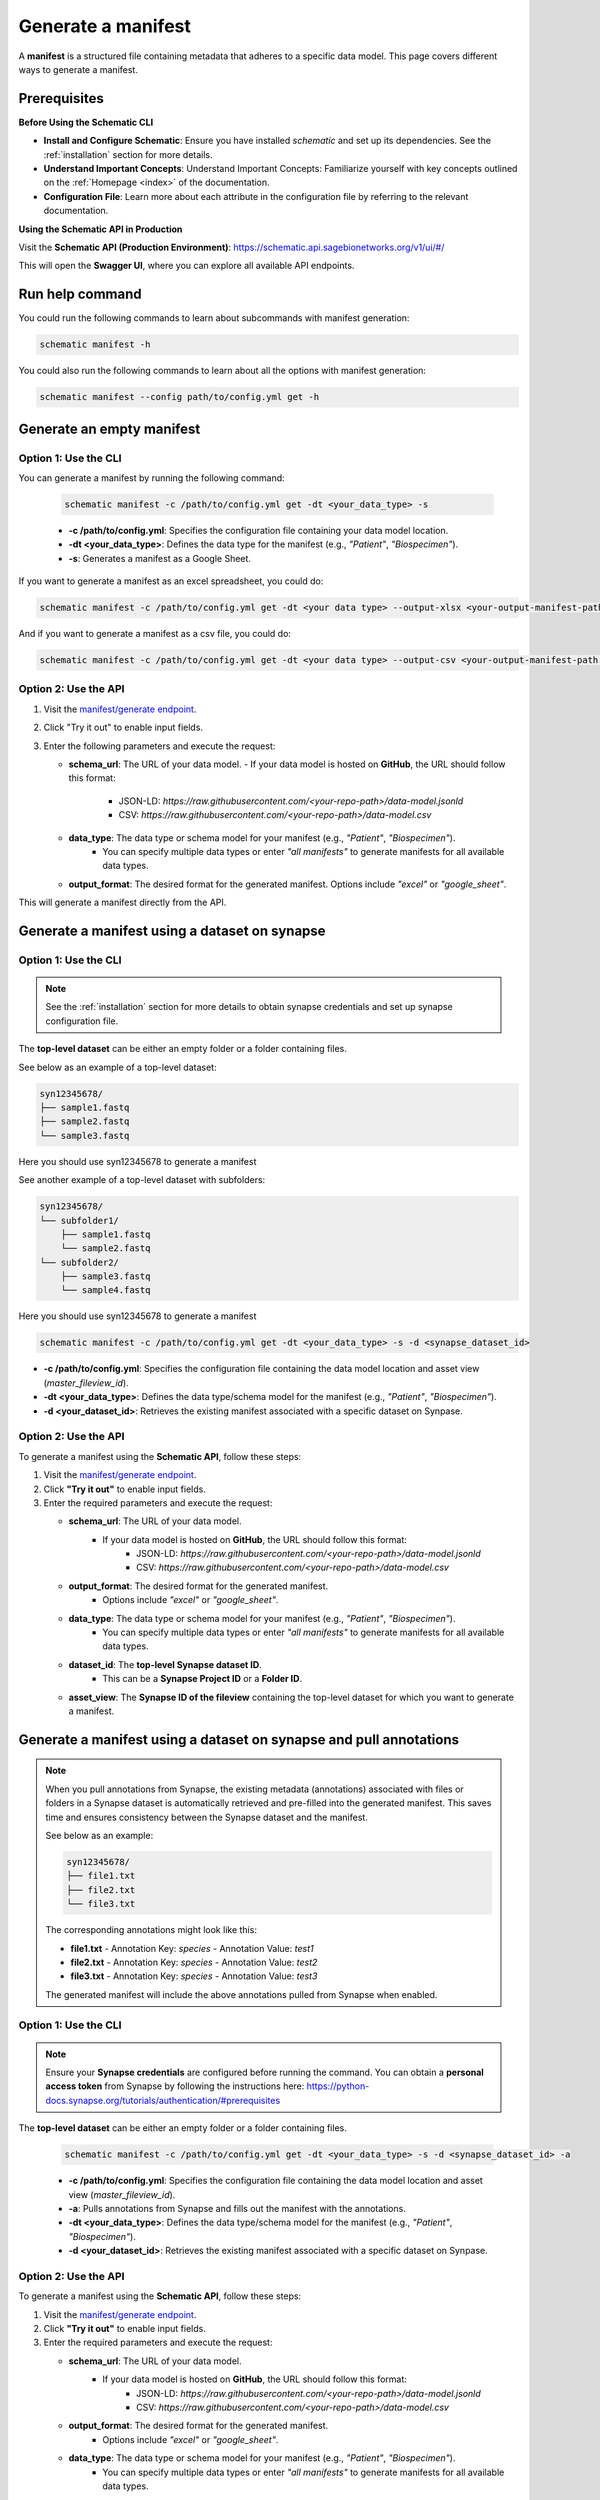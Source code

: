 .. _manifest_generation:

Generate a manifest
===================
A **manifest** is a structured file containing metadata that adheres to a specific data model. This page covers different ways to generate a manifest.

Prerequisites
-------------

**Before Using the Schematic CLI**

- **Install and Configure Schematic**:
  Ensure you have installed `schematic` and set up its dependencies.
  See the :ref:`installation` section for more details.

- **Understand Important Concepts**:
  Understand Important Concepts: Familiarize yourself with key concepts outlined on the :ref:`Homepage <index>` of the documentation.

- **Configuration File**:
  Learn more about each attribute in the configuration file by referring to the relevant documentation.


**Using the Schematic API in Production**

Visit the **Schematic API (Production Environment)**:
`<https://schematic.api.sagebionetworks.org/v1/ui/#/>`_

This will open the **Swagger UI**, where you can explore all available API endpoints.

Run help command
----------------

You could run the following commands to learn about subcommands with manifest generation:

.. code-block:: bash

    schematic manifest -h

You could also run the following commands to learn about all the options with manifest generation:

.. code-block:: bash

    schematic manifest --config path/to/config.yml get -h


Generate an empty manifest
---------------------------

Option 1: Use the CLI
~~~~~~~~~~~~~~~~~~~~~

You can generate a manifest by running the following command:

   .. code-block:: bash

       schematic manifest -c /path/to/config.yml get -dt <your_data_type> -s

   - **-c /path/to/config.yml**: Specifies the configuration file containing your data model location.
   - **-dt <your_data_type>**: Defines the data type for the manifest (e.g., `"Patient"`, `"Biospecimen"`).
   - **-s**: Generates a manifest as a Google Sheet.

If you want to generate a manifest as an excel spreadsheet, you could do:

.. code-block:: bash

    schematic manifest -c /path/to/config.yml get -dt <your data type> --output-xlsx <your-output-manifest-path.xlsx>

And if you want to generate a manifest as a csv file, you could do:

.. code-block:: bash

    schematic manifest -c /path/to/config.yml get -dt <your data type> --output-csv <your-output-manifest-path.csv>

Option 2: Use the API
~~~~~~~~~~~~~~~~~~~~~

1. Visit the `manifest/generate endpoint <https://schematic.api.sagebionetworks.org/v1/ui/#/Manifest%20Operations/schematic_api.api.routes.get_manifest_route>`_.
2. Click "Try it out" to enable input fields.
3. Enter the following parameters and execute the request:

   - **schema_url**: The URL of your data model.
     - If your data model is hosted on **GitHub**, the URL should follow this format:
       - JSON-LD: `https://raw.githubusercontent.com/<your-repo-path>/data-model.jsonld`
       - CSV: `https://raw.githubusercontent.com/<your-repo-path>/data-model.csv`

   - **data_type**: The data type or schema model for your manifest (e.g., `"Patient"`, `"Biospecimen"`).
       - You can specify multiple data types or enter `"all manifests"` to generate manifests for all available data types.

   - **output_format**: The desired format for the generated manifest. Options include `"excel"` or `"google_sheet"`.

This will generate a manifest directly from the API.


Generate a manifest using a dataset on synapse
----------------------------------------------

Option 1: Use the CLI
~~~~~~~~~~~~~~~~~~~~~~

.. note::

    See the :ref:`installation` section for more details to obtain synapse credentials and set up synapse configuration file.


The **top-level dataset** can be either an empty folder or a folder containing files.

See below as an example of a top-level dataset:

.. code-block:: text

    syn12345678/
    ├── sample1.fastq
    ├── sample2.fastq
    └── sample3.fastq

Here you should use syn12345678 to generate a manifest

See another example of a top-level dataset with subfolders:

.. code-block:: text

    syn12345678/
    └── subfolder1/
        ├── sample1.fastq
        └── sample2.fastq
    └── subfolder2/
        ├── sample3.fastq
        └── sample4.fastq

Here you should use syn12345678 to generate a manifest


.. code-block:: bash

    schematic manifest -c /path/to/config.yml get -dt <your_data_type> -s -d <synapse_dataset_id>

- **-c /path/to/config.yml**: Specifies the configuration file containing the data model location and asset view (`master_fileview_id`).
- **-dt <your_data_type>**: Defines the data type/schema model for the manifest (e.g., `"Patient"`, `"Biospecimen"`).
- **-d <your_dataset_id>**: Retrieves the existing manifest associated with a specific dataset on Synpase.


Option 2: Use the API
~~~~~~~~~~~~~~~~~~~~~~

To generate a manifest using the **Schematic API**, follow these steps:

1. Visit the `manifest/generate endpoint <https://schematic.api.sagebionetworks.org/v1/ui/#/Manifest%20Operations/schematic_api.api.routes.get_manifest_route>`_.
2. Click **"Try it out"** to enable input fields.
3. Enter the required parameters and execute the request:

   - **schema_url**: The URL of your data model.
       - If your data model is hosted on **GitHub**, the URL should follow this format:
           - JSON-LD: `https://raw.githubusercontent.com/<your-repo-path>/data-model.jsonld`
           - CSV: `https://raw.githubusercontent.com/<your-repo-path>/data-model.csv`

   - **output_format**: The desired format for the generated manifest.
       - Options include `"excel"` or `"google_sheet"`.

   - **data_type**: The data type or schema model for your manifest (e.g., `"Patient"`, `"Biospecimen"`).
       - You can specify multiple data types or enter `"all manifests"` to generate manifests for all available data types.

   - **dataset_id**: The **top-level Synapse dataset ID**.
       - This can be a **Synapse Project ID** or a **Folder ID**.

   - **asset_view**: The **Synapse ID of the fileview** containing the top-level dataset for which you want to generate a manifest.

Generate a manifest using a dataset on synapse and pull annotations
--------------------------------------------------------------------

.. note::
    When you pull annotations from Synapse, the existing metadata (annotations) associated with files or folders in a Synapse dataset is automatically retrieved and pre-filled into the generated manifest.
    This saves time and ensures consistency between the Synapse dataset and the manifest.

    See below as an example:

    .. code-block:: text

        syn12345678/
        ├── file1.txt
        ├── file2.txt
        └── file3.txt

    The corresponding annotations might look like this:

    - **file1.txt**
      - Annotation Key: `species`
      - Annotation Value: `test1`

    - **file2.txt**
      - Annotation Key: `species`
      - Annotation Value: `test2`

    - **file3.txt**
      - Annotation Key: `species`
      - Annotation Value: `test3`

    The generated manifest will include the above annotations pulled from Synapse when enabled.


Option 1: Use the CLI
~~~~~~~~~~~~~~~~~~~~~~

.. note::

    Ensure your **Synapse credentials** are configured before running the command.
    You can obtain a **personal access token** from Synapse by following the instructions here:
    `<https://python-docs.synapse.org/tutorials/authentication/#prerequisites>`_


The **top-level dataset** can be either an empty folder or a folder containing files.

   .. code-block:: bash

       schematic manifest -c /path/to/config.yml get -dt <your_data_type> -s -d <synapse_dataset_id> -a

   - **-c /path/to/config.yml**: Specifies the configuration file containing the data model location and asset view (`master_fileview_id`).
   - **-a**: Pulls annotations from Synapse and fills out the manifest with the annotations.
   - **-dt <your_data_type>**: Defines the data type/schema model for the manifest (e.g., `"Patient"`, `"Biospecimen"`).
   - **-d <your_dataset_id>**: Retrieves the existing manifest associated with a specific dataset on Synpase.


Option 2: Use the API
~~~~~~~~~~~~~~~~~~~~~~

To generate a manifest using the **Schematic API**, follow these steps:

1. Visit the `manifest/generate endpoint <https://schematic.api.sagebionetworks.org/v1/ui/#/Manifest%20Operations/schematic_api.api.routes.get_manifest_route>`_.
2. Click **"Try it out"** to enable input fields.
3. Enter the required parameters and execute the request:

   - **schema_url**: The URL of your data model.
       - If your data model is hosted on **GitHub**, the URL should follow this format:
           - JSON-LD: `https://raw.githubusercontent.com/<your-repo-path>/data-model.jsonld`
           - CSV: `https://raw.githubusercontent.com/<your-repo-path>/data-model.csv`

   - **output_format**: The desired format for the generated manifest.
       - Options include `"excel"` or `"google_sheet"`.

   - **data_type**: The data type or schema model for your manifest (e.g., `"Patient"`, `"Biospecimen"`).
       - You can specify multiple data types or enter `"all manifests"` to generate manifests for all available data types.

   - **dataset_id**: The **top-level Synapse dataset ID**.
       - This can be a **Synapse Project ID** or a **Folder ID**.

   - **asset_view**: The **Synapse ID of the fileview** containing the top-level dataset for which you want to generate a manifest.

   - **use_annotations**: A boolean value that determines whether to pull annotations from Synapse and fill out the manifest with the annotations.
       - Set this value to `true` to pull annotations.
